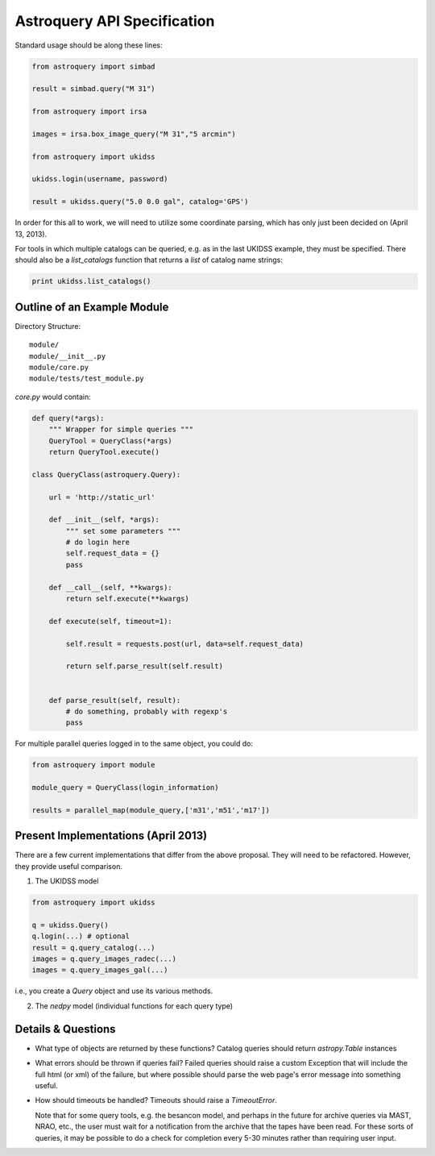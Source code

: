 Astroquery API Specification
============================

Standard usage should be along these lines:

.. code-block:: python

    from astroquery import simbad

    result = simbad.query("M 31")

    from astroquery import irsa

    images = irsa.box_image_query("M 31","5 arcmin")

    from astroquery import ukidss

    ukidss.login(username, password)

    result = ukidss.query("5.0 0.0 gal", catalog='GPS')


In order for this all to work, we will need to utilize some coordinate parsing,
which has only just been decided on (April 13, 2013).

For tools in which multiple catalogs can be queried, e.g. as in the last UKIDSS
example, they must be specified.  There should also be a `list_catalogs`
function that returns a `list` of catalog name strings:

.. code-block:: python

    print ukidss.list_catalogs()

Outline of an Example Module
-----------------------------
Directory Structure::

    module/
    module/__init__.py
    module/core.py
    module/tests/test_module.py


`core.py` would contain:


.. code-block:: python

    def query(*args):
        """ Wrapper for simple queries """
        QueryTool = QueryClass(*args)
        return QueryTool.execute()

    class QueryClass(astroquery.Query):

        url = 'http://static_url'

        def __init__(self, *args):
            """ set some parameters """
            # do login here
            self.request_data = {}
            pass

        def __call__(self, **kwargs):
            return self.execute(**kwargs)

        def execute(self, timeout=1):

            self.result = requests.post(url, data=self.request_data)

            return self.parse_result(self.result)


        def parse_result(self, result):
            # do something, probably with regexp's
            pass

For multiple parallel queries logged in to the same object, you could do:

.. code-block:: python

    from astroquery import module

    module_query = QueryClass(login_information)

    results = parallel_map(module_query,['m31','m51','m17'])


Present Implementations (April 2013)
------------------------------------

There are a few current implementations that differ from the above proposal.
They will need to be refactored.  However, they provide useful comparison.

1. The UKIDSS model

.. code-block:: python

    from astroquery import ukidss

    q = ukidss.Query()
    q.login(...) # optional
    result = q.query_catalog(...)
    images = q.query_images_radec(...)
    images = q.query_images_gal(...)

i.e., you create a `Query` object and use its various methods.  

2. The `nedpy` model (individual functions for each query type)

.. code-block:: python
    from astroquery import ned

    result = ned.query_object_name('M 31')
    result = ned.query_object_coordinate(ra,dec)

Details & Questions
-------------------

* What type of objects are returned by these functions?
  Catalog queries should return `astropy.Table` instances


* What errors should be thrown if queries fail?
  Failed queries should raise a custom Exception that will include the full
  html (or xml) of the failure, but where possible should parse the web page's
  error message into something useful.

* How should timeouts be handled?
  Timeouts should raise a `TimeoutError`.  
  
  Note that for some query tools, e.g.
  the besancon model, and perhaps in the future for archive queries via MAST, 
  NRAO, etc., the user must wait for a notification from the archive that the
  tapes have been read.  For these sorts of queries, it may be possible to
  do a check for completion every 5-30 minutes rather than requiring user input.
  
